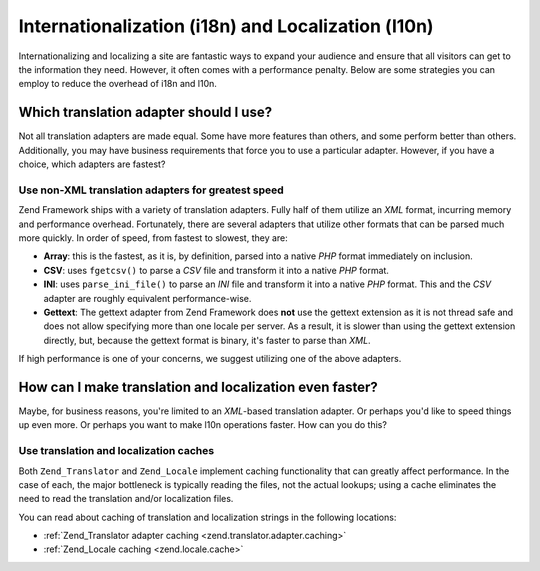 .. _performance.localization:

Internationalization (i18n) and Localization (l10n)
===================================================

Internationalizing and localizing a site are fantastic ways to expand your audience and ensure that all visitors can get to the information they need. However, it often comes with a performance penalty. Below are some strategies you can employ to reduce the overhead of i18n and l10n.

.. _performance.localization.translationadapter:

Which translation adapter should I use?
---------------------------------------

Not all translation adapters are made equal. Some have more features than others, and some perform better than others. Additionally, you may have business requirements that force you to use a particular adapter. However, if you have a choice, which adapters are fastest?

.. _performance.localization.translationadapter.fastest:

Use non-XML translation adapters for greatest speed
^^^^^^^^^^^^^^^^^^^^^^^^^^^^^^^^^^^^^^^^^^^^^^^^^^^

Zend Framework ships with a variety of translation adapters. Fully half of them utilize an *XML* format, incurring memory and performance overhead. Fortunately, there are several adapters that utilize other formats that can be parsed much more quickly. In order of speed, from fastest to slowest, they are:

- **Array**: this is the fastest, as it is, by definition, parsed into a native *PHP* format immediately on inclusion.

- **CSV**: uses ``fgetcsv()`` to parse a *CSV* file and transform it into a native *PHP* format.

- **INI**: uses ``parse_ini_file()`` to parse an *INI* file and transform it into a native *PHP* format. This and the *CSV* adapter are roughly equivalent performance-wise.

- **Gettext**: The gettext adapter from Zend Framework does **not** use the gettext extension as it is not thread safe and does not allow specifying more than one locale per server. As a result, it is slower than using the gettext extension directly, but, because the gettext format is binary, it's faster to parse than *XML*.

If high performance is one of your concerns, we suggest utilizing one of the above adapters.

.. _performance.localization.cache:

How can I make translation and localization even faster?
--------------------------------------------------------

Maybe, for business reasons, you're limited to an *XML*-based translation adapter. Or perhaps you'd like to speed things up even more. Or perhaps you want to make l10n operations faster. How can you do this?

.. _performance.localization.cache.usage:

Use translation and localization caches
^^^^^^^^^^^^^^^^^^^^^^^^^^^^^^^^^^^^^^^

Both ``Zend_Translator`` and ``Zend_Locale`` implement caching functionality that can greatly affect performance. In the case of each, the major bottleneck is typically reading the files, not the actual lookups; using a cache eliminates the need to read the translation and/or localization files.

You can read about caching of translation and localization strings in the following locations:

- :ref:`Zend_Translator adapter caching <zend.translator.adapter.caching>`

- :ref:`Zend_Locale caching <zend.locale.cache>`


